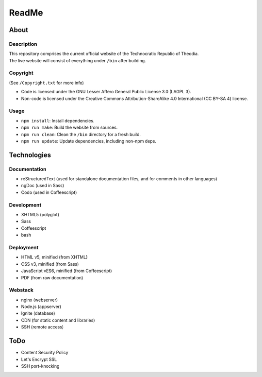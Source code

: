 ReadMe
################################################################################

About
^^^^^^^^^^^^^^^^^^^^^^^^^^^^^^^^^^^^^^^^^^^^^^^^^^^^^^^^^^^^^^^^^^^^^^^^^^^^^^^^

Description
================================================================================
| This repository comprises the current official website of the Technocratic
  Republic of Theodia.
| The live website will consist of everything under ``/bin`` after building.

Copyright
================================================================================
| (See ``/Copyright.txt`` for more info)
- Code is licensed under the GNU Lesser Affero General Public License 3.0 (LAGPL 3).
- Non-code is licensed under the Creative Commons Attribution-ShareAlike 4.0 International (CC BY-SA 4) license.

Usage
================================================================================
- ``npm install``:  Install dependencies.
- ``npm run make``:  Build the website from sources.
- ``npm run clean``:  Clean the ``/bin`` directory for a fresh build.
- ``npm run update``:  Update dependencies, including non-npm deps.

Technologies
^^^^^^^^^^^^^^^^^^^^^^^^^^^^^^^^^^^^^^^^^^^^^^^^^^^^^^^^^^^^^^^^^^^^^^^^^^^^^^^^

Documentation
================================================================================
- reStructuredText (used for standalone documentation files, and for comments in
  other languages)
- ngDoc (used in Sass)
- Codo (used in Coffeescript)

Development
================================================================================
- XHTML5 (polyglot)
- Sass
- Coffeescript
- bash

Deployment
================================================================================
- HTML v5, minified (from XHTML)
- CSS v3, minified (from Sass)
- JavaScript vES6, minified (from Coffeescript)
- PDF (from raw documentation)

Webstack
================================================================================
- nginx (webserver)
- Node.js (appserver)
- Ignite (database)
- CDN (for static content and libraries)
- SSH (remote access)

ToDo
^^^^^^^^^^^^^^^^^^^^^^^^^^^^^^^^^^^^^^^^^^^^^^^^^^^^^^^^^^^^^^^^^^^^^^^^^^^^^^^^
- Content Security Policy
- Let's Encrypt SSL
- SSH port-knocking
